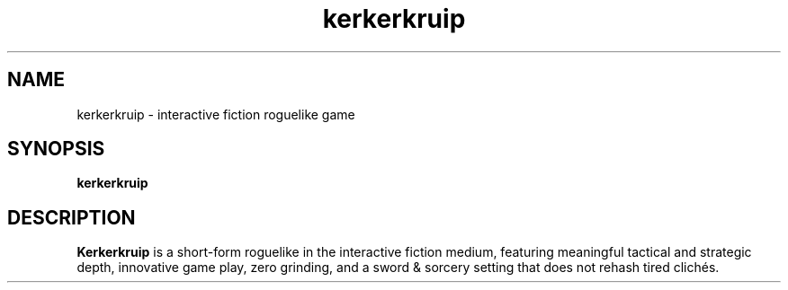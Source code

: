 .TH kerkerkruip 6 "19 April 2014" "Release 9.0.1"

.SH NAME
kerkerkruip \- interactive fiction roguelike game

.SH SYNOPSIS
\fBkerkerkruip\fR

.SH "DESCRIPTION"
\fBKerkerkruip\fR is a short-form roguelike in the interactive fiction medium, featuring meaningful tactical and strategic depth, innovative game play, zero grinding, and a sword & sorcery setting that does not rehash tired clichés.
